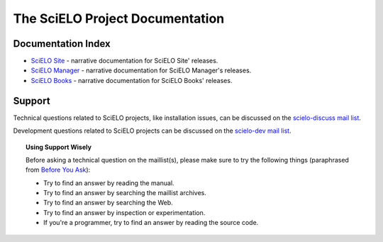 .. SciELO documentation master file, created by
   sphinx-quickstart on Fri Feb 24 16:34:28 2012.
   You can adapt this file completely to your liking, but it should at least
   contain the root `toctree` directive.

The SciELO Project Documentation
================================

Documentation Index
-------------------

* `SciELO Site </projects/scielo-site/en/latest/>`_ - narrative documentation
  for SciELO Site' releases.

* `SciELO Manager </projects/scielo-manager/en/latest/>`_ - narrative documentation
  for SciELO Manager's releases.

* `SciELO Books </projects/scielo-books/en/latest/>`_ - narrative documentation
  for SciELO Books' releases.

Support
-------

Technical questions related to SciELO projects, like installation issues, can be discussed
on the `scielo-discuss mail list <http://groups.google.com/group/scielo-discuss/>`_.

Development questions related to SciELO projects can be discussed on the
`scielo-dev mail list <http://groups.google.com/group/scielo-dev/>`_.


.. topic:: Using Support Wisely

   Before asking a technical question on the maillist(s), please
   make sure to try the following things (paraphrased from `Before You Ask
   <http://www.catb.org/~esr/faqs/smart-questions.html#before>`_):

   - Try to find an answer by reading the manual.

   - Try to find an answer by searching the maillist archives.

   - Try to find an answer by searching the Web.

   - Try to find an answer by inspection or experimentation.

   - If you're a programmer, try to find an answer by reading the source
     code.

